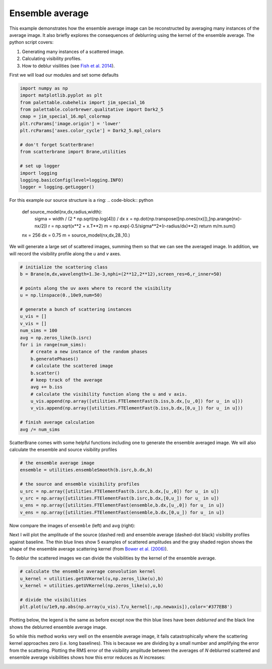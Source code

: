 .. module:: scatterbrane

.. _ensembleaverage:

Ensemble average
================

This example demonstrates how the ensemble average image
can be reconstructed by averaging many instances of the
average image.  It also briefly explores the consequences
of deblurring using the kernel of the ensemble average. The
python script covers:

1. Generating many instances of a scattered image.
2. Calculating visibility profiles.
3. How to deblur visilities (see `Fish et al. 2014 <https://ui.adsabs.harvard.edu/#abs/2014ApJ...795..134F/abstract>`_).

First we will load our modules and set some defaults

.. code-block:: python 

    import numpy as np
    import matplotlib.pyplot as plt
    from palettable.cubehelix import jim_special_16
    from palettable.colorbrewer.qualitative import Dark2_5
    cmap = jim_special_16.mpl_colormap
    plt.rcParams['image.origin'] = 'lower'
    plt.rcParams['axes.color_cycle'] = Dark2_5.mpl_colors

    # don't forget ScatterBrane!
    from scatterbrane import Brane,utilities

    # set up logger
    import logging
    logging.basicConfig(level=logging.INFO)
    logger = logging.getLogger()

For this example our source structure is a ring:
.. code-block:: python

    def source_model(nx,dx,radius,width):
        sigma = width / (2 * np.sqrt(np.log(4))) / dx
        x = np.dot(np.transpose([np.ones(nx)]),[np.arange(nx)-nx/2])
        r = np.sqrt(x**2 + x.T**2)
        m = np.exp(-0.5/sigma**2*(r-radius/dx)**2)
        return m/m.sum()

    nx = 256
    dx = 0.75
    m = source_model(nx,dx,28.,10.)

We will generate a large set of scattered images, summing them so that we can see the averaged image.
In addition, we will record the visibility profile along the `u` and `v` axes.

.. code-block:: python

    # initialize the scattering class
    b = Brane(m,dx,wavelength=1.3e-3,nphi=(2**12,2**12),screen_res=6,r_inner=50)

    # points along the uv axes where to record the visibility
    u = np.linspace(0.,10e9,num=50)

    # generate a bunch of scattering instances
    u_vis = []
    v_vis = []
    num_sims = 100
    avg = np.zeros_like(b.isrc)
    for i in range(num_sims):
        # create a new instance of the random phases
        b.generatePhases()
        # calculate the scattered image
        b.scatter()
        # keep track of the average
        avg += b.iss
        # calculate the visibility function along the u and v axis.
        u_vis.append(np.array([utilities.FTElementFast(b.iss,b.dx,[u_,0]) for u_ in u]))
        v_vis.append(np.array([utilities.FTElementFast(b.iss,b.dx,[0,u_]) for u_ in u]))

    # finish average calculation
    avg /= num_sims

ScatterBrane comes with some helpful functions including one to generate the ensemble averaged image.
We will also calculate the ensemble and source visibility profiles

.. code-block:: python

    # the ensemble average image
    ensemble = utilities.ensembleSmooth(b.isrc,b.dx,b)

    # the source and ensemble visibility profiles
    u_src = np.array([utilities.FTElementFast(b.isrc,b.dx,[u_,0]) for u_ in u])
    v_src = np.array([utilities.FTElementFast(b.isrc,b.dx,[0,u_]) for u_ in u])
    u_ens = np.array([utilities.FTElementFast(ensemble,b.dx,[u_,0]) for u_ in u])
    v_ens = np.array([utilities.FTElementFast(ensemble,b.dx,[0,u_]) for u_ in u])

Now compare the images of ``ensemble`` (left) and ``avg`` (right):

.. image:: ../_static/ensemble_average/avg_image.png

Next I will plot the amplitude of the source (dashed red) and ensemble average (dashed-dot black) 
visibility profiles against baseline.  The thin blue lines show 5 examples of scattered
amplitudes and the gray shaded region shows the shape of the ensemble average scattering kernel
(from `Bower et al. (2006) <https://ui.adsabs.harvard.edu/#abs/2006ApJ...648L.127B/abstract>`_).

.. image:: ../_static/ensemble_average/vis_profiles.png

To deblur the scattered images we can divide the visibilities by the kernel of the ensemble average.

.. code-block:: python 

    # calculate the ensemble average convolution kernel
    u_kernel = utilities.getUVKernel(u,np.zeros_like(u),b)
    v_kernel = utilities.getUVKernel(np.zeros_like(u),u,b)

    # divide the visibilities 
    plt.plot(u/1e9,np.abs(np.array(u_vis).T/u_kernel[:,np.newaxis]),color='#377EB8')

Plotting below, the legend is the same as before except now the thin blue lines have been 
`deblurred` and the black line shows the deblurred ensemble average image.

.. image:: ../_static/ensemble_average/vis_profiles_deblur.png

So while this method works very well on the ensemble average image, it fails catastrophically where the 
scattering kernel approaches zero (i.e. long baselines).  This is because we are dividing by a small number 
and amplifying the error from the scattering.  Plotting the RMS error of the visibility amplitude between the 
averages of `N` deblurred scattered and ensemble average visibilities shows how this error reduces as `N` increases:

.. image:: ../_static/ensemble_average/vis_rms_deblur.png


